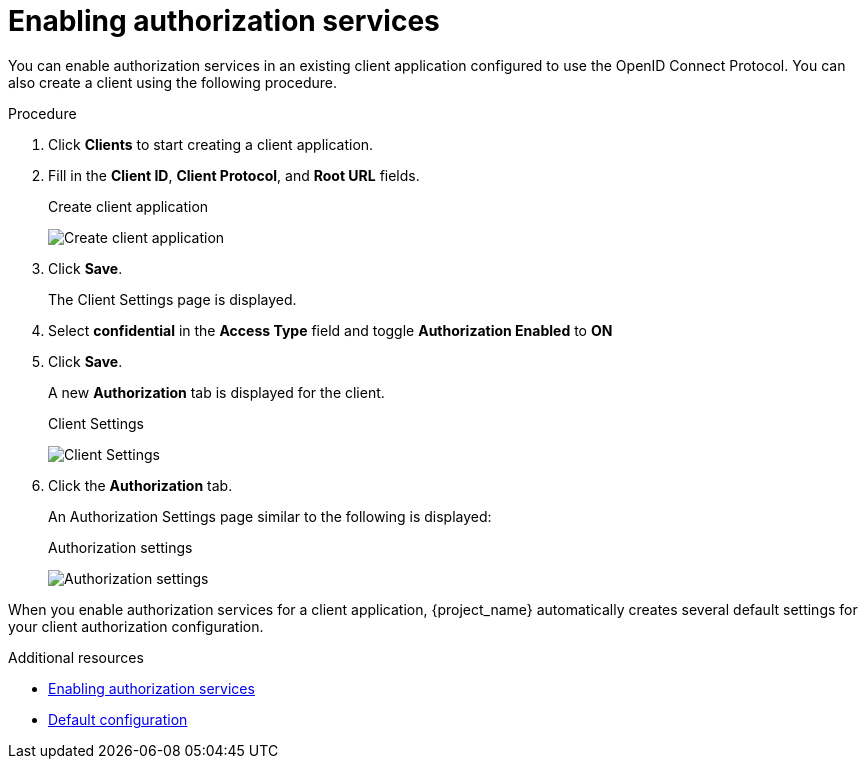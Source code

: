 [[_getting_started_hello_world_enabling_authz_services]]
= Enabling authorization services

You can enable authorization services in an existing client application configured to use the OpenID Connect Protocol. You can also create a client using the following procedure.

.Procedure

. Click *Clients* to start creating a client application.

. Fill in the *Client ID*, *Client Protocol*, and *Root URL* fields.
+
.Create client application
image:{project_images}/getting-started/hello-world/create-client.png[alt="Create client application"]

. Click *Save*.
+
The Client Settings page is displayed.

. Select *confidential* in the *Access Type* field and toggle *Authorization Enabled* to *ON*

. Click *Save*.
+
A new *Authorization* tab is displayed for the client.
+
.Client Settings
image:{project_images}/getting-started/hello-world/enable-authz.png[alt="Client Settings"]

. Click the *Authorization* tab.
+
An Authorization Settings page similar to the following is displayed:
+
.Authorization settings
image:{project_images}/getting-started/hello-world/authz-settings.png[alt="Authorization settings"]

When you enable authorization services for a client application, {project_name} automatically creates several default settings for your client authorization configuration.

[role="_additional-resources"]
.Additional resources
* <<_resource_server_enable_authorization, Enabling authorization services>>
* <<_resource_server_default_config, Default configuration>>
